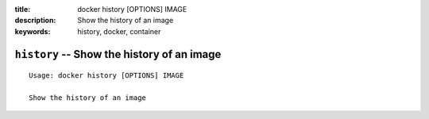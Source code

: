 :title: docker history [OPTIONS] IMAGE
:description: Show the history of an image
:keywords: history, docker, container

===========================================
``history`` -- Show the history of an image
===========================================

::

    Usage: docker history [OPTIONS] IMAGE

    Show the history of an image
